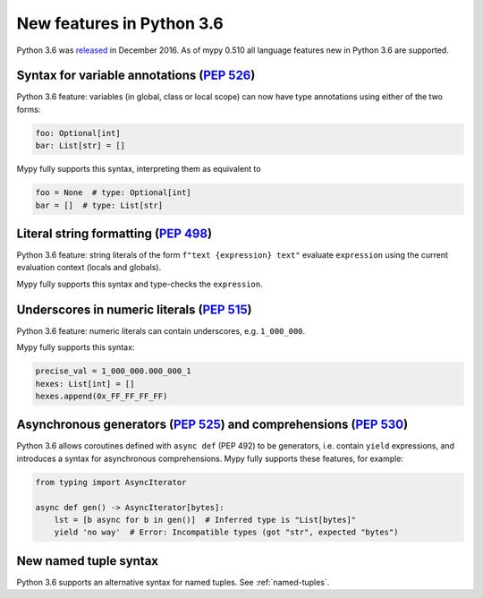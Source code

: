 .. _python-36:

New features in Python 3.6
==========================

Python 3.6 was `released
<https://www.python.org/downloads/release/python-360/>`_ in
December 2016.  As of mypy 0.510 all language features new in Python
3.6 are supported.

Syntax for variable annotations (`PEP 526 <https://www.python.org/dev/peps/pep-0526>`_)
---------------------------------------------------------------------------------------

Python 3.6 feature: variables (in global, class or local scope) can
now have type annotations using either of the two forms:

.. code-block:: python

   foo: Optional[int]
   bar: List[str] = []

Mypy fully supports this syntax, interpreting them as equivalent to

.. code-block:: python

   foo = None  # type: Optional[int]
   bar = []  # type: List[str]

Literal string formatting (`PEP 498 <https://www.python.org/dev/peps/pep-0498>`_)
---------------------------------------------------------------------------------

Python 3.6 feature: string literals of the form
``f"text {expression} text"`` evaluate ``expression`` using the
current evaluation context (locals and globals).

Mypy fully supports this syntax and type-checks the ``expression``.

Underscores in numeric literals (`PEP 515 <https://www.python.org/dev/peps/pep-0515>`_)
---------------------------------------------------------------------------------------

Python 3.6 feature: numeric literals can contain underscores,
e.g. ``1_000_000``.

Mypy fully supports this syntax:

.. code-block:: python

   precise_val = 1_000_000.000_000_1
   hexes: List[int] = []
   hexes.append(0x_FF_FF_FF_FF)

Asynchronous generators (`PEP 525 <https://www.python.org/dev/peps/pep-0525>`_) and comprehensions (`PEP 530 <https://www.python.org/dev/peps/pep-0530>`_)
----------------------------------------------------------------------------------------------------------------------------------------------------------

Python 3.6 allows coroutines defined with ``async def`` (PEP 492) to be
generators, i.e. contain ``yield`` expressions, and introduces a syntax for
asynchronous comprehensions. Mypy fully supports these features, for example:

.. code-block:: python

   from typing import AsyncIterator

   async def gen() -> AsyncIterator[bytes]:
       lst = [b async for b in gen()]  # Inferred type is "List[bytes]"
       yield 'no way'  # Error: Incompatible types (got "str", expected "bytes")

New named tuple syntax
----------------------

Python 3.6 supports an alternative syntax for named tuples. See :ref:`named-tuples`.
